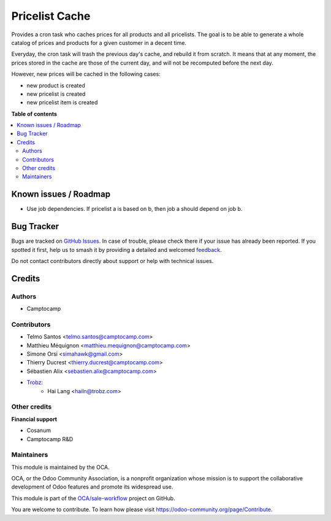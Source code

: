 ===============
Pricelist Cache
===============

.. 
   !!!!!!!!!!!!!!!!!!!!!!!!!!!!!!!!!!!!!!!!!!!!!!!!!!!!
   !! This file is generated by oca-gen-addon-readme !!
   !! changes will be overwritten.                   !!
   !!!!!!!!!!!!!!!!!!!!!!!!!!!!!!!!!!!!!!!!!!!!!!!!!!!!
   !! source digest: sha256:5ce08137b45c9b04eae3b449621c5a8dc92f19977ff02d4d7f140201ec353f6c
   !!!!!!!!!!!!!!!!!!!!!!!!!!!!!!!!!!!!!!!!!!!!!!!!!!!!

.. |badge1| image:: https://img.shields.io/badge/maturity-Beta-yellow.png
    :target: https://odoo-community.org/page/development-status
    :alt: Beta
.. |badge2| image:: https://img.shields.io/badge/licence-AGPL--3-blue.png
    :target: http://www.gnu.org/licenses/agpl-3.0-standalone.html
    :alt: License: AGPL-3
.. |badge3| image:: https://img.shields.io/badge/github-OCA%2Fsale--workflow-lightgray.png?logo=github
    :target: https://github.com/OCA/sale-workflow/tree/14.0/pricelist_cache
    :alt: OCA/sale-workflow
.. |badge4| image:: https://img.shields.io/badge/weblate-Translate%20me-F47D42.png
    :target: https://translation.odoo-community.org/projects/sale-workflow-14-0/sale-workflow-14-0-pricelist_cache
    :alt: Translate me on Weblate
.. |badge5| image:: https://img.shields.io/badge/runboat-Try%20me-875A7B.png
    :target: https://runboat.odoo-community.org/builds?repo=OCA/sale-workflow&target_branch=14.0
    :alt: Try me on Runboat

|badge1| |badge2| |badge3| |badge4| |badge5|

Provides a cron task who caches prices for all products and all pricelists.
The goal is to be able to generate a whole catalog of prices and products for a given customer in a decent time.

Everyday, the cron task will trash the previous day's cache, and rebuild it from scratch.
It means that at any moment, the prices stored in the cache are those of the current day, and will not be recomputed before the next day.

However, new prices will be cached in the following cases:

* new product is created
* new pricelist is created
* new pricelist item is created

**Table of contents**

.. contents::
   :local:

Known issues / Roadmap
======================

* Use job dependencies.
  If pricelist a is based on b, then job a should depend on job b.

Bug Tracker
===========

Bugs are tracked on `GitHub Issues <https://github.com/OCA/sale-workflow/issues>`_.
In case of trouble, please check there if your issue has already been reported.
If you spotted it first, help us to smash it by providing a detailed and welcomed
`feedback <https://github.com/OCA/sale-workflow/issues/new?body=module:%20pricelist_cache%0Aversion:%2014.0%0A%0A**Steps%20to%20reproduce**%0A-%20...%0A%0A**Current%20behavior**%0A%0A**Expected%20behavior**>`_.

Do not contact contributors directly about support or help with technical issues.

Credits
=======

Authors
~~~~~~~

* Camptocamp

Contributors
~~~~~~~~~~~~

* Telmo Santos <telmo.santos@camptocamp.com>
* Matthieu Méquignon <matthieu.mequignon@camptocamp.com>
* Simone Orsi <simahawk@gmail.com>
* Thierry Ducrest <thierry.ducrest@camptocamp.com>
* Sébastien Alix <sebastien.alix@camptocamp.com>
* `Trobz <https://trobz.com>`_:
    * Hai Lang <hailn@trobz.com>

Other credits
~~~~~~~~~~~~~

**Financial support**

* Cosanum
* Camptocamp R&D

Maintainers
~~~~~~~~~~~

This module is maintained by the OCA.

.. image:: https://odoo-community.org/logo.png
   :alt: Odoo Community Association
   :target: https://odoo-community.org

OCA, or the Odoo Community Association, is a nonprofit organization whose
mission is to support the collaborative development of Odoo features and
promote its widespread use.

This module is part of the `OCA/sale-workflow <https://github.com/OCA/sale-workflow/tree/14.0/pricelist_cache>`_ project on GitHub.

You are welcome to contribute. To learn how please visit https://odoo-community.org/page/Contribute.
